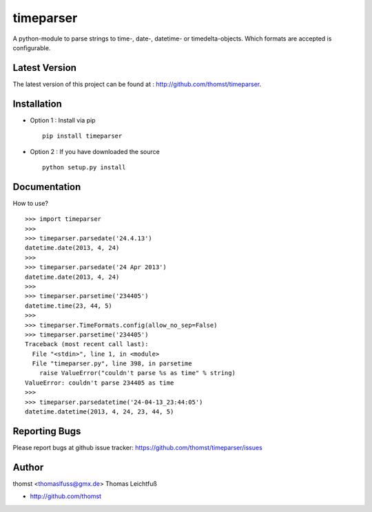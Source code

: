 timeparser
==========

A python-module to parse strings to time-, date-, datetime- or timedelta-objects.
Which formats are accepted is configurable.


Latest Version
--------------
The latest version of this project can be found at : http://github.com/thomst/timeparser.


Installation
------------
* Option 1 : Install via pip ::

    pip install timeparser

* Option 2 : If you have downloaded the source ::

    python setup.py install


Documentation
-------------
How to use? ::

    >>> import timeparser
    >>>
    >>> timeparser.parsedate('24.4.13')
    datetime.date(2013, 4, 24)
    >>>
    >>> timeparser.parsedate('24 Apr 2013')
    datetime.date(2013, 4, 24)
    >>>
    >>> timeparser.parsetime('234405')
    datetime.time(23, 44, 5)
    >>>
    >>> timeparser.TimeFormats.config(allow_no_sep=False)
    >>> timeparser.parsetime('234405')
    Traceback (most recent call last):
      File "<stdin>", line 1, in <module>
      File "timeparser.py", line 398, in parsetime
        raise ValueError("couldn't parse %s as time" % string)
    ValueError: couldn't parse 234405 as time
    >>>
    >>> timeparser.parsedatetime('24-04-13_23:44:05')
    datetime.datetime(2013, 4, 24, 23, 44, 5)


Reporting Bugs
--------------
Please report bugs at github issue tracker:
https://github.com/thomst/timeparser/issues


Author
------
thomst <thomaslfuss@gmx.de>
Thomas Leichtfuß

* http://github.com/thomst
